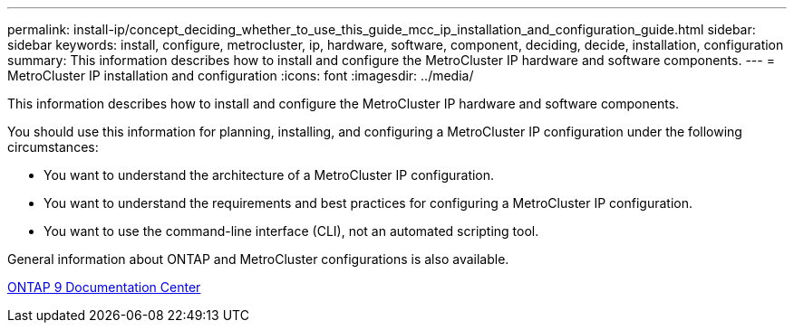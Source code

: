 ---
permalink: install-ip/concept_deciding_whether_to_use_this_guide_mcc_ip_installation_and_configuration_guide.html
sidebar: sidebar
keywords: install, configure, metrocluster, ip, hardware, software, component, deciding, decide, installation, configuration
summary: This information describes how to install and configure the MetroCluster IP hardware and software components.
---
= MetroCluster IP installation and configuration
:icons: font
:imagesdir: ../media/

[.lead]
This information describes how to install and configure the MetroCluster IP hardware and software components.

You should use this information for planning, installing, and configuring a MetroCluster IP configuration under the following circumstances:

* You want to understand the architecture of a MetroCluster IP configuration.
* You want to understand the requirements and best practices for configuring a MetroCluster IP configuration.
* You want to use the command-line interface (CLI), not an automated scripting tool.

General information about ONTAP and MetroCluster configurations is also available.

https://docs.netapp.com/ontap-9/index.jsp[ONTAP 9 Documentation Center^]

// BURT 1448684, 01 FEB 2022
